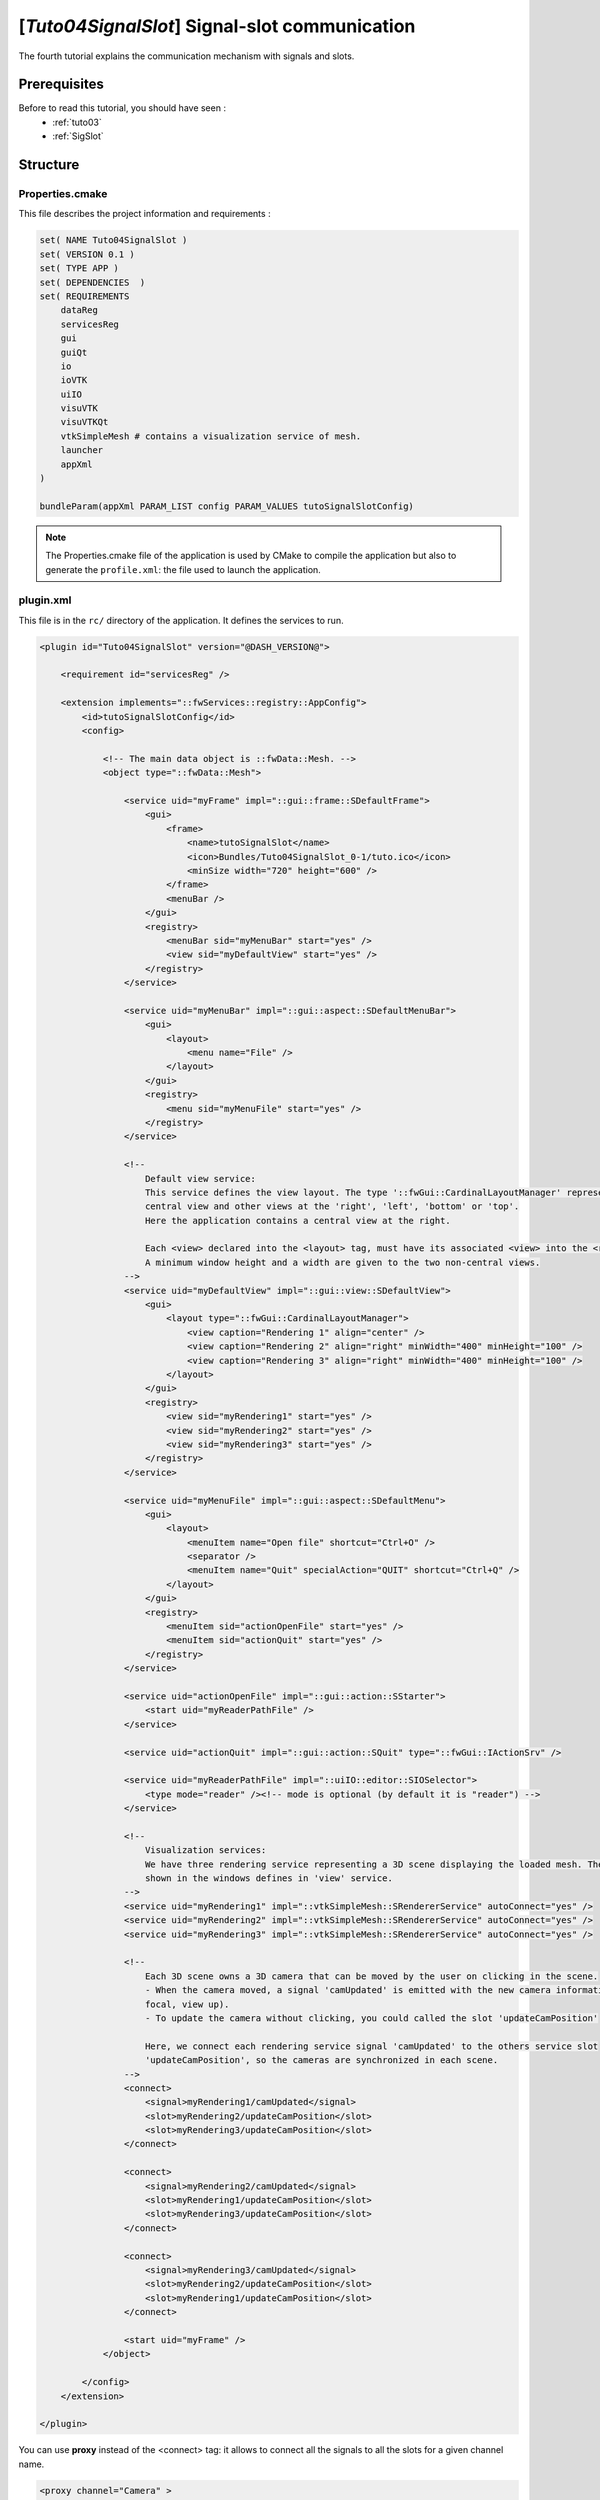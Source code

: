 .. _tuto04:

***********************************************
[*Tuto04SignalSlot*] Signal-slot communication
***********************************************

The fourth tutorial explains the communication mechanism with signals and slots.

.. figure:: ../media/tuto04SignalSlot.png
    :scale: 80
    :align: center


Prerequisites
===============

Before to read this tutorial, you should have seen :
 * :ref:`tuto03`
 * :ref:`SigSlot`



Structure
=============

Properties.cmake
------------------

This file describes the project information and requirements :

.. code-block:: cmake

    set( NAME Tuto04SignalSlot )
    set( VERSION 0.1 )
    set( TYPE APP )
    set( DEPENDENCIES  )
    set( REQUIREMENTS
        dataReg
        servicesReg
        gui
        guiQt
        io
        ioVTK
        uiIO
        visuVTK
        visuVTKQt
        vtkSimpleMesh # contains a visualization service of mesh.
        launcher
        appXml
    )

    bundleParam(appXml PARAM_LIST config PARAM_VALUES tutoSignalSlotConfig)


.. note::

    The Properties.cmake file of the application is used by CMake to compile the application but also to generate the
    ``profile.xml``: the file used to launch the application.


plugin.xml
------------

This file is in the ``rc/`` directory of the application. It defines the services to run.

.. code-block:: xml

    <plugin id="Tuto04SignalSlot" version="@DASH_VERSION@">

        <requirement id="servicesReg" />

        <extension implements="::fwServices::registry::AppConfig">
            <id>tutoSignalSlotConfig</id>
            <config>

                <!-- The main data object is ::fwData::Mesh. -->
                <object type="::fwData::Mesh">

                    <service uid="myFrame" impl="::gui::frame::SDefaultFrame">
                        <gui>
                            <frame>
                                <name>tutoSignalSlot</name>
                                <icon>Bundles/Tuto04SignalSlot_0-1/tuto.ico</icon>
                                <minSize width="720" height="600" />
                            </frame>
                            <menuBar />
                        </gui>
                        <registry>
                            <menuBar sid="myMenuBar" start="yes" />
                            <view sid="myDefaultView" start="yes" />
                        </registry>
                    </service>

                    <service uid="myMenuBar" impl="::gui::aspect::SDefaultMenuBar">
                        <gui>
                            <layout>
                                <menu name="File" />
                            </layout>
                        </gui>
                        <registry>
                            <menu sid="myMenuFile" start="yes" />
                        </registry>
                    </service>

                    <!--
                        Default view service:
                        This service defines the view layout. The type '::fwGui::CardinalLayoutManager' represents a main
                        central view and other views at the 'right', 'left', 'bottom' or 'top'.
                        Here the application contains a central view at the right.

                        Each <view> declared into the <layout> tag, must have its associated <view> into the <registry> tag.
                        A minimum window height and a width are given to the two non-central views.
                    -->
                    <service uid="myDefaultView" impl="::gui::view::SDefaultView">
                        <gui>
                            <layout type="::fwGui::CardinalLayoutManager">
                                <view caption="Rendering 1" align="center" />
                                <view caption="Rendering 2" align="right" minWidth="400" minHeight="100" />
                                <view caption="Rendering 3" align="right" minWidth="400" minHeight="100" />
                            </layout>
                        </gui>
                        <registry>
                            <view sid="myRendering1" start="yes" />
                            <view sid="myRendering2" start="yes" />
                            <view sid="myRendering3" start="yes" />
                        </registry>
                    </service>

                    <service uid="myMenuFile" impl="::gui::aspect::SDefaultMenu">
                        <gui>
                            <layout>
                                <menuItem name="Open file" shortcut="Ctrl+O" />
                                <separator />
                                <menuItem name="Quit" specialAction="QUIT" shortcut="Ctrl+Q" />
                            </layout>
                        </gui>
                        <registry>
                            <menuItem sid="actionOpenFile" start="yes" />
                            <menuItem sid="actionQuit" start="yes" />
                        </registry>
                    </service>

                    <service uid="actionOpenFile" impl="::gui::action::SStarter">
                        <start uid="myReaderPathFile" />
                    </service>

                    <service uid="actionQuit" impl="::gui::action::SQuit" type="::fwGui::IActionSrv" />

                    <service uid="myReaderPathFile" impl="::uiIO::editor::SIOSelector">
                        <type mode="reader" /><!-- mode is optional (by default it is "reader") -->
                    </service>

                    <!--
                        Visualization services:
                        We have three rendering service representing a 3D scene displaying the loaded mesh. The scene are
                        shown in the windows defines in 'view' service.
                    -->
                    <service uid="myRendering1" impl="::vtkSimpleMesh::SRendererService" autoConnect="yes" />
                    <service uid="myRendering2" impl="::vtkSimpleMesh::SRendererService" autoConnect="yes" />
                    <service uid="myRendering3" impl="::vtkSimpleMesh::SRendererService" autoConnect="yes" />

                    <!--
                        Each 3D scene owns a 3D camera that can be moved by the user on clicking in the scene.
                        - When the camera moved, a signal 'camUpdated' is emitted with the new camera information (position,
                        focal, view up).
                        - To update the camera without clicking, you could called the slot 'updateCamPosition'

                        Here, we connect each rendering service signal 'camUpdated' to the others service slot
                        'updateCamPosition', so the cameras are synchronized in each scene.
                    -->
                    <connect>
                        <signal>myRendering1/camUpdated</signal>
                        <slot>myRendering2/updateCamPosition</slot>
                        <slot>myRendering3/updateCamPosition</slot>
                    </connect>

                    <connect>
                        <signal>myRendering2/camUpdated</signal>
                        <slot>myRendering1/updateCamPosition</slot>
                        <slot>myRendering3/updateCamPosition</slot>
                    </connect>

                    <connect>
                        <signal>myRendering3/camUpdated</signal>
                        <slot>myRendering2/updateCamPosition</slot>
                        <slot>myRendering1/updateCamPosition</slot>
                    </connect>

                    <start uid="myFrame" />
                </object>

            </config>
        </extension>

    </plugin>
    

You can use **proxy** instead of the <connect> tag: it allows to connect all the signals to all the slots for a given channel name.

.. code-block:: xml

    <proxy channel="Camera" >
        <signal>myRenderingTuto1/camUpdated</signal>
        <signal>myRenderingTuto2/camUpdated</signal>
        <signal>myRenderingTuto3/camUpdated</signal>
        
        <slot>myRenderingTuto1/updateCamPosition</slot>
        <slot>myRenderingTuto2/updateCamPosition</slot>
        <slot>myRenderingTuto3/updateCamPosition</slot>
    </proxy>
    
.. tip::
    You can remove a connection to see the camera in the scene is no longer synchronized.


Signal and slot creation
=========================

*RendererService.hpp*
---------------------

.. code-block:: cpp

    class VTKSIMPLEMESH_CLASS_API RendererService : public fwRender::IRender
    {
    public:
        // .....
        
        typedef ::boost::shared_array< double > SharedArray;

        typedef ::fwCom::Slot<void (SharedArray, SharedArray, SharedArray)> UpdateCamPositionSlotType;

        typedef ::fwCom::Signal< void (SharedArray, SharedArray, SharedArray) > CamUpdatedSignalType;

        // .....
        
        /// This method is call when the VTK camera position is modified. 
        /// It notifies the new camera position.
        void notifyCamPositionUpdated();
        
    private:
        
        /// Slot: receives new camera information (position, focal, viewUp). 
        /// Update camera with new information.
        void updateCamPosition(SharedArray positionValue,
                               SharedArray focalValue,
                               SharedArray viewUpValue);

        // ....
        
        /// Slot to call updateCamPosition method
        UpdateCamPositionSlotType::sptr m_slotUpdateCamPosition;

        /// Signal emitted when camera position is updated.
        CamUpdatedSignalType::sptr m_sigCamUpdated;
    }

*RendererService.cpp*
---------------------

.. code-block:: cpp

    RendererService::RendererService() throw()
    {
        m_sigCamUpdated = newSignal<CamUpdatedSignalType>("camUpdated");

        m_slotUpdateCamPosition = newSlot("updateCamPosition", 
                                          &RendererService::updateCamPosition, 
                                          this);
    }
    
    //-----------------------------------------------------------------------------

    void RendererService::updateCamPosition(SharedArray positionValue,
                                            SharedArray focalValue,
                                            SharedArray viewUpValue)
    {
        vtkCamera* camera = m_render->GetActiveCamera();

        // Update the vtk camera
        camera->SetPosition(positionValue.get());
        camera->SetFocalPoint(focalValue.get());
        camera->SetViewUp(viewUpValue.get());
        camera->SetClippingRange(0.1, 1000000);

        // Render the scene
        m_interactorManager->getInteractor()->Render();
    }
    

    //-----------------------------------------------------------------------------

    void RendererService::notifyCamPositionUpdated()
    {
        vtkCamera* camera = m_render->GetActiveCamera();

        SharedArray position = SharedArray(new double[3]);
        SharedArray focal    = SharedArray(new double[3]);
        SharedArray viewUp   = SharedArray(new double[3]);

        std::copy(camera->GetPosition(), camera->GetPosition()+3, position.get());
        std::copy(camera->GetFocalPoint(), camera->GetFocalPoint()+3, focal.get());
        std::copy(camera->GetViewUp(), camera->GetViewUp()+3, viewUp.get());

        {
            // The Blocker blocks the connection between the "camUpdated" signal and the 
            // "updateCamPosition" slot for this instance of service. 
            // The block is release at the end of the scope.
            ::fwCom::Connection::Blocker block(
                                m_sigCamUpdated->getConnection(m_slotUpdateCamPosition));
            
            // Asynchronous emit of "camUpdated" signal
            m_sigCamUpdated->asyncEmit (position, focal, viewUp);
        }
    }
    
    //-----------------------------------------------------------------------------

    // ......
    

Run
=========

To run the application, you must call the following line into the install or build directory:

.. code::

    bin/launcher Bundles/Tuto04SignalSlot_0-1/profile.xml
